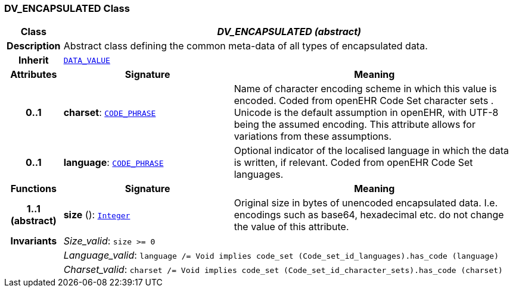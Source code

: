 === DV_ENCAPSULATED Class

[cols="^1,3,5"]
|===
h|*Class*
2+^h|*__DV_ENCAPSULATED (abstract)__*

h|*Description*
2+a|Abstract class defining the common meta-data of all types of encapsulated data.

h|*Inherit*
2+|`<<_data_value_class,DATA_VALUE>>`

h|*Attributes*
^h|*Signature*
^h|*Meaning*

h|*0..1*
|*charset*: `<<_code_phrase_class,CODE_PHRASE>>`
a|Name of character encoding scheme in which this value is encoded. Coded from openEHR Code Set  character sets . Unicode is the default assumption in openEHR, with UTF-8 being the assumed encoding. This attribute allows for variations from these assumptions.

h|*0..1*
|*language*: `<<_code_phrase_class,CODE_PHRASE>>`
a|Optional indicator of the localised language in which the data is written, if relevant. Coded from openEHR Code Set  languages.
h|*Functions*
^h|*Signature*
^h|*Meaning*

h|*1..1 +
(abstract)*
|*size* (): `link:/releases/BASE/{base_release}/foundation_types.html#_integer_class[Integer^]`
a|Original size in bytes of unencoded encapsulated data. I.e. encodings such as base64, hexadecimal etc. do not change the value of this attribute.

h|*Invariants*
2+a|__Size_valid__: `size >= 0`

h|
2+a|__Language_valid__: `language /= Void implies code_set (Code_set_id_languages).has_code (language)`

h|
2+a|__Charset_valid__: `charset /= Void implies code_set (Code_set_id_character_sets).has_code (charset)`
|===
